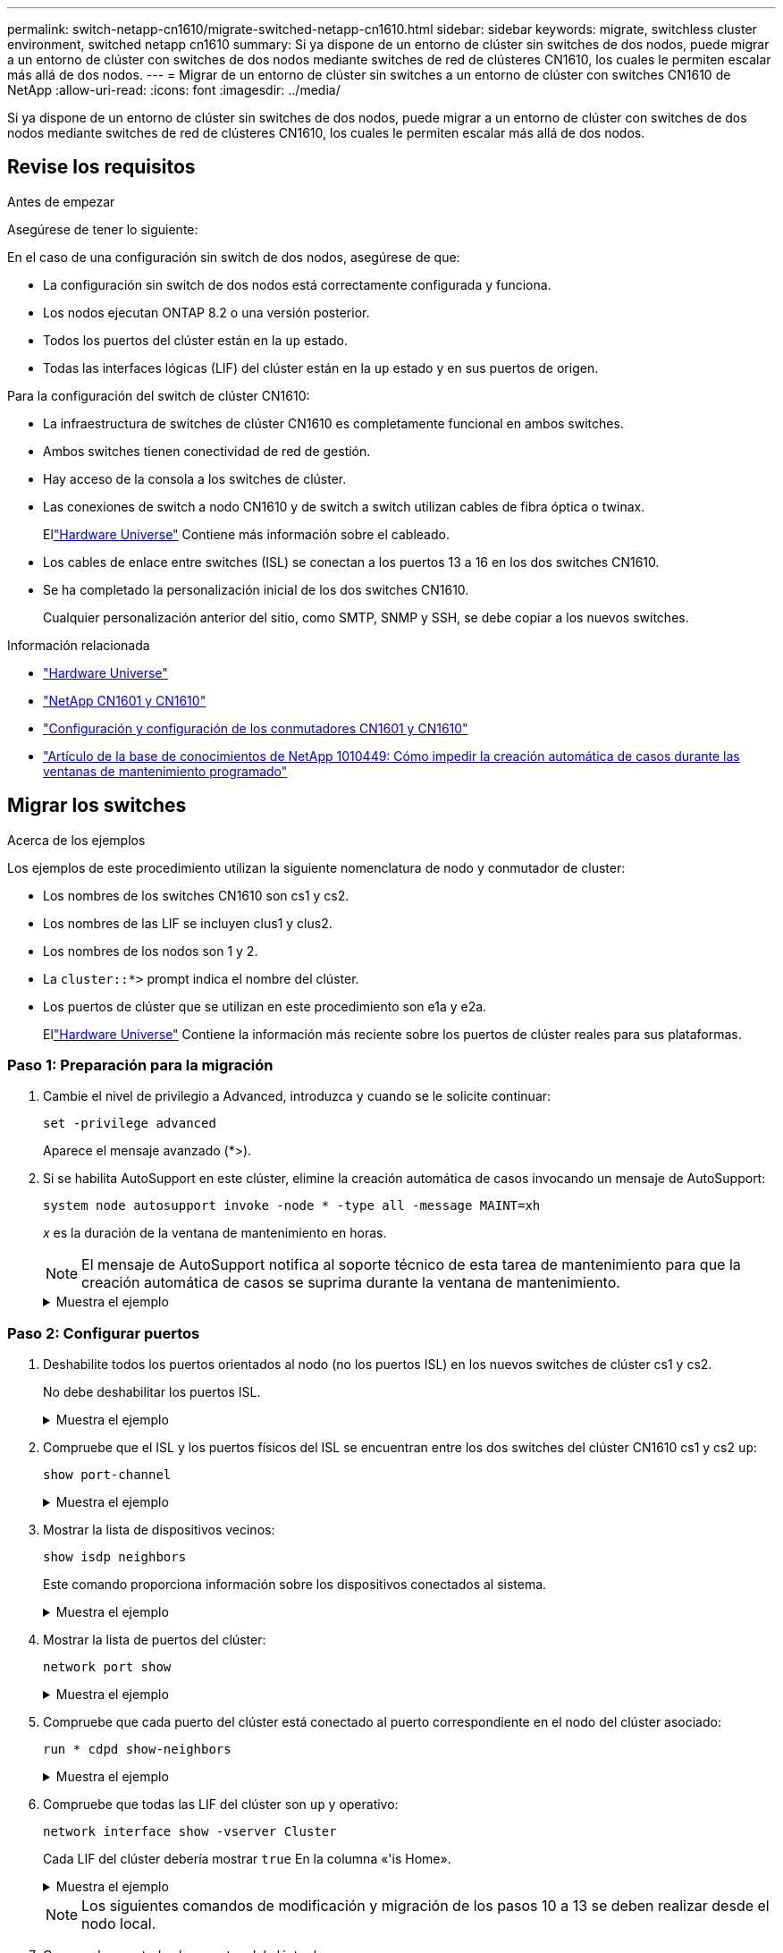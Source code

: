 ---
permalink: switch-netapp-cn1610/migrate-switched-netapp-cn1610.html 
sidebar: sidebar 
keywords: migrate, switchless cluster environment, switched netapp cn1610 
summary: Si ya dispone de un entorno de clúster sin switches de dos nodos, puede migrar a un entorno de clúster con switches de dos nodos mediante switches de red de clústeres CN1610, los cuales le permiten escalar más allá de dos nodos. 
---
= Migrar de un entorno de clúster sin switches a un entorno de clúster con switches CN1610 de NetApp
:allow-uri-read: 
:icons: font
:imagesdir: ../media/


[role="lead"]
Si ya dispone de un entorno de clúster sin switches de dos nodos, puede migrar a un entorno de clúster con switches de dos nodos mediante switches de red de clústeres CN1610, los cuales le permiten escalar más allá de dos nodos.



== Revise los requisitos

.Antes de empezar
Asegúrese de tener lo siguiente:

En el caso de una configuración sin switch de dos nodos, asegúrese de que:

* La configuración sin switch de dos nodos está correctamente configurada y funciona.
* Los nodos ejecutan ONTAP 8.2 o una versión posterior.
* Todos los puertos del clúster están en la `up` estado.
* Todas las interfaces lógicas (LIF) del clúster están en la `up` estado y en sus puertos de origen.


Para la configuración del switch de clúster CN1610:

* La infraestructura de switches de clúster CN1610 es completamente funcional en ambos switches.
* Ambos switches tienen conectividad de red de gestión.
* Hay acceso de la consola a los switches de clúster.
* Las conexiones de switch a nodo CN1610 y de switch a switch utilizan cables de fibra óptica o twinax.
+
Ellink:https://hwu.netapp.com/["Hardware Universe"^] Contiene más información sobre el cableado.

* Los cables de enlace entre switches (ISL) se conectan a los puertos 13 a 16 en los dos switches CN1610.
* Se ha completado la personalización inicial de los dos switches CN1610.
+
Cualquier personalización anterior del sitio, como SMTP, SNMP y SSH, se debe copiar a los nuevos switches.



.Información relacionada
* link:http://hwu.netapp.com["Hardware Universe"^]
* link:https://mysupport.netapp.com/site/products/all/details/netapp-cluster-switches/docs-tab["NetApp CN1601 y CN1610"]
* link:https://library.netapp.com/ecm/ecm_download_file/ECMP1118645["Configuración y configuración de los conmutadores CN1601 y CN1610"^]
* link:https://kb.netapp.com/Advice_and_Troubleshooting/Data_Storage_Software/ONTAP_OS/How_to_suppress_automatic_case_creation_during_scheduled_maintenance_windows["Artículo de la base de conocimientos de NetApp 1010449: Cómo impedir la creación automática de casos durante las ventanas de mantenimiento programado"^]




== Migrar los switches

.Acerca de los ejemplos
Los ejemplos de este procedimiento utilizan la siguiente nomenclatura de nodo y conmutador de cluster:

* Los nombres de los switches CN1610 son cs1 y cs2.
* Los nombres de las LIF se incluyen clus1 y clus2.
* Los nombres de los nodos son 1 y 2.
* La `cluster::*>` prompt indica el nombre del clúster.
* Los puertos de clúster que se utilizan en este procedimiento son e1a y e2a.
+
Ellink:https://hwu.netapp.com/["Hardware Universe"^] Contiene la información más reciente sobre los puertos de clúster reales para sus plataformas.





=== Paso 1: Preparación para la migración

. Cambie el nivel de privilegio a Advanced, introduzca `y` cuando se le solicite continuar:
+
`set -privilege advanced`

+
Aparece el mensaje avanzado (*>).

. Si se habilita AutoSupport en este clúster, elimine la creación automática de casos invocando un mensaje de AutoSupport:
+
`system node autosupport invoke -node * -type all -message MAINT=xh`

+
_x_ es la duración de la ventana de mantenimiento en horas.

+

NOTE: El mensaje de AutoSupport notifica al soporte técnico de esta tarea de mantenimiento para que la creación automática de casos se suprima durante la ventana de mantenimiento.

+
.Muestra el ejemplo
[%collapsible]
====
El siguiente comando suprime la creación automática de casos durante dos horas:

[listing]
----
cluster::*> system node autosupport invoke -node * -type all -message MAINT=2h
----
====




=== Paso 2: Configurar puertos

. Deshabilite todos los puertos orientados al nodo (no los puertos ISL) en los nuevos switches de clúster cs1 y cs2.
+
No debe deshabilitar los puertos ISL.

+
.Muestra el ejemplo
[%collapsible]
====
En el siguiente ejemplo se muestra que los puertos 1 a 12 que están orientados al nodo están deshabilitados en el switch cs1:

[listing]
----

(cs1)> enable
(cs1)# configure
(cs1)(Config)# interface 0/1-0/12
(cs1)(Interface 0/1-0/12)# shutdown
(cs1)(Interface 0/1-0/12)# exit
(cs1)(Config)# exit
----
En el ejemplo siguiente se muestra que los puertos 1 a 12 que están orientados al nodo están deshabilitados en el switch cs2:

[listing]
----

(c2)> enable
(cs2)# configure
(cs2)(Config)# interface 0/1-0/12
(cs2)(Interface 0/1-0/12)# shutdown
(cs2)(Interface 0/1-0/12)# exit
(cs2)(Config)# exit
----
====
. Compruebe que el ISL y los puertos físicos del ISL se encuentran entre los dos switches del clúster CN1610 cs1 y cs2 `up`:
+
`show port-channel`

+
.Muestra el ejemplo
[%collapsible]
====
El siguiente ejemplo muestra que los puertos ISL son `up` en el interruptor cs1:

[listing]
----

(cs1)# show port-channel 3/1
Local Interface................................ 3/1
Channel Name................................... ISL-LAG
Link State..................................... Up
Admin Mode..................................... Enabled
Type........................................... Static
Load Balance Option............................ 7
(Enhanced hashing mode)

Mbr    Device/       Port      Port
Ports  Timeout       Speed     Active
------ ------------- --------- -------
0/13   actor/long    10G Full  True
       partner/long
0/14   actor/long    10G Full  True
       partner/long
0/15   actor/long    10G Full  True
       partner/long
0/16   actor/long    10G Full  True
       partner/long
----
El siguiente ejemplo muestra que los puertos ISL son `up` en el interruptor cs2:

[listing]
----

(cs2)# show port-channel 3/1
Local Interface................................ 3/1
Channel Name................................... ISL-LAG
Link State..................................... Up
Admin Mode..................................... Enabled
Type........................................... Static
Load Balance Option............................ 7
(Enhanced hashing mode)

Mbr    Device/       Port      Port
Ports  Timeout       Speed     Active
------ ------------- --------- -------
0/13   actor/long    10G Full  True
       partner/long
0/14   actor/long    10G Full  True
       partner/long
0/15   actor/long    10G Full  True
       partner/long
0/16   actor/long    10G Full  True
       partner/long
----
====
. Mostrar la lista de dispositivos vecinos:
+
`show isdp neighbors`

+
Este comando proporciona información sobre los dispositivos conectados al sistema.

+
.Muestra el ejemplo
[%collapsible]
====
En el siguiente ejemplo se enumeran los dispositivos vecinos del conmutador cs1:

[listing]
----

(cs1)# show isdp neighbors
Capability Codes: R - Router, T - Trans Bridge, B - Source Route Bridge,
                  S - Switch, H - Host, I - IGMP, r - Repeater
Device ID              Intf         Holdtime  Capability   Platform  Port ID
---------------------- ------------ --------- ------------ --------- ------------
cs2                    0/13         11        S            CN1610    0/13
cs2                    0/14         11        S            CN1610    0/14
cs2                    0/15         11        S            CN1610    0/15
cs2                    0/16         11        S            CN1610    0/16
----
En el siguiente ejemplo se enumeran los dispositivos vecinos en el conmutador cs2:

[listing]
----

(cs2)# show isdp neighbors
Capability Codes: R - Router, T - Trans Bridge, B - Source Route Bridge,
                  S - Switch, H - Host, I - IGMP, r - Repeater
Device ID              Intf         Holdtime  Capability   Platform  Port ID
---------------------- ------------ --------- ------------ --------- ------------
cs1                    0/13         11        S            CN1610    0/13
cs1                    0/14         11        S            CN1610    0/14
cs1                    0/15         11        S            CN1610    0/15
cs1                    0/16         11        S            CN1610    0/16
----
====
. Mostrar la lista de puertos del clúster:
+
`network port show`

+
.Muestra el ejemplo
[%collapsible]
====
En el siguiente ejemplo se muestran los puertos de clúster disponibles:

[listing]
----

cluster::*> network port show -ipspace Cluster
Node: node1
                                                                       Ignore
                                                  Speed(Mbps) Health   Health
Port      IPspace      Broadcast Domain Link MTU  Admin/Oper  Status   Status
--------- ------------ ---------------- ---- ---- ----------- -------- ------
e0a       Cluster      Cluster          up   9000  auto/10000 healthy  false
e0b       Cluster      Cluster          up   9000  auto/10000 healthy  false
e0c       Cluster      Cluster          up   9000  auto/10000 healthy  false
e0d       Cluster      Cluster          up   9000  auto/10000 healthy  false
e4a       Cluster      Cluster          up   9000  auto/10000 healthy  false
e4b       Cluster      Cluster          up   9000  auto/10000 healthy  false

Node: node2
                                                                       Ignore
                                                  Speed(Mbps) Health   Health
Port      IPspace      Broadcast Domain Link MTU  Admin/Oper  Status   Status
--------- ------------ ---------------- ---- ---- ----------- -------- ------
e0a       Cluster      Cluster          up   9000  auto/10000 healthy  false
e0b       Cluster      Cluster          up   9000  auto/10000 healthy  false
e0c       Cluster      Cluster          up   9000  auto/10000 healthy  false
e0d       Cluster      Cluster          up   9000  auto/10000 healthy  false
e4a       Cluster      Cluster          up   9000  auto/10000 healthy  false
e4b       Cluster      Cluster          up   9000  auto/10000 healthy  false
12 entries were displayed.
----
====
. Compruebe que cada puerto del clúster está conectado al puerto correspondiente en el nodo del clúster asociado:
+
`run * cdpd show-neighbors`

+
.Muestra el ejemplo
[%collapsible]
====
En el siguiente ejemplo se muestra que los puertos de clúster e1a y e2a están conectados al mismo puerto en su nodo asociado de clúster:

[listing]
----

cluster::*> run * cdpd show-neighbors
2 entries were acted on.

Node: node1
Local  Remote          Remote                 Remote           Hold  Remote
Port   Device          Interface              Platform         Time  Capability
------ --------------- ---------------------- ---------------- ----- ----------
e1a    node2           e1a                    FAS3270           137   H
e2a    node2           e2a                    FAS3270           137   H


Node: node2

Local  Remote          Remote                 Remote           Hold  Remote
Port   Device          Interface              Platform         Time  Capability
------ --------------- ---------------------- ---------------- ----- ----------
e1a    node1           e1a                    FAS3270           161   H
e2a    node1           e2a                    FAS3270           161   H
----
====
. Compruebe que todas las LIF del clúster son `up` y operativo:
+
`network interface show -vserver Cluster`

+
Cada LIF del clúster debería mostrar `true` En la columna «'is Home».

+
.Muestra el ejemplo
[%collapsible]
====
[listing]
----

cluster::*> network interface show -vserver Cluster
            Logical    Status     Network       Current       Current Is
Vserver     Interface  Admin/Oper Address/Mask  Node          Port    Home
----------- ---------- ---------- ------------- ------------- ------- ----
node1
            clus1      up/up      10.10.10.1/16 node1         e1a     true
            clus2      up/up      10.10.10.2/16 node1         e2a     true
node2
            clus1      up/up      10.10.11.1/16 node2         e1a     true
            clus2      up/up      10.10.11.2/16 node2         e2a     true

4 entries were displayed.
----
====
+

NOTE: Los siguientes comandos de modificación y migración de los pasos 10 a 13 se deben realizar desde el nodo local.

. Compruebe que todos los puertos del clúster lo sean `up`:
+
`network port show -ipspace Cluster`

+
.Muestra el ejemplo
[%collapsible]
====
[listing]
----
cluster::*> network port show -ipspace Cluster

                                       Auto-Negot  Duplex     Speed (Mbps)
Node   Port   Role         Link  MTU   Admin/Oper  Admin/Oper Admin/Oper
------ ------ ------------ ----- ----- ----------- ---------- ------------
node1
       e1a    clus1        up    9000  true/true  full/full   auto/10000
       e2a    clus2        up    9000  true/true  full/full   auto/10000
node2
       e1a    clus1        up    9000  true/true  full/full   auto/10000
       e2a    clus2        up    9000  true/true  full/full   auto/10000

4 entries were displayed.
----
====
. Ajuste la `-auto-revert` parámetro a. `false` En las LIF de cluster clus1 y clus2 en ambos nodos:
+
`network interface modify`

+
.Muestra el ejemplo
[%collapsible]
====
[listing]
----

cluster::*> network interface modify -vserver node1 -lif clus1 -auto-revert false
cluster::*> network interface modify -vserver node1 -lif clus2 -auto-revert false
cluster::*> network interface modify -vserver node2 -lif clus1 -auto-revert false
cluster::*> network interface modify -vserver node2 -lif clus2 -auto-revert false
----
====
+

NOTE: Para las versiones 8.3 y posteriores, se debe utilizar el siguiente comando: `network interface modify -vserver Cluster -lif * -auto-revert false`

. Compruebe la conectividad de las interfaces del clúster remoto:


[role="tabbed-block"]
====
.ONTAP 9.9.1 y versiones posteriores
--
Puede utilizar el `network interface check cluster-connectivity` comando para iniciar una comprobación de accesibilidad de la conectividad del clúster y, a continuación, muestre los detalles:

`network interface check cluster-connectivity start` y.. `network interface check cluster-connectivity show`

[listing, subs="+quotes"]
----
cluster1::*> *network interface check cluster-connectivity start*
----
*NOTA:* Espere varios segundos antes de ejecutar el `show` comando para mostrar los detalles.

[listing, subs="+quotes"]
----
cluster1::*> *network interface check cluster-connectivity show*
                                  Source           Destination      Packet
Node   Date                       LIF              LIF              Loss
------ -------------------------- ---------------- ---------------- -----------
node1
       3/5/2022 19:21:18 -06:00   node1_clus2      node2-clus1      none
       3/5/2022 19:21:20 -06:00   node1_clus2      node2_clus2      none
node2
       3/5/2022 19:21:18 -06:00   node2_clus2      node1_clus1      none
       3/5/2022 19:21:20 -06:00   node2_clus2      node1_clus2      none
----
--
.Todos los lanzamientos de ONTAP
--
En todas las versiones de ONTAP, también se puede utilizar el `cluster ping-cluster -node <name>` comando para comprobar la conectividad:

`cluster ping-cluster -node <name>`

[listing, subs="+quotes"]
----
cluster1::*> *cluster ping-cluster -node local*
Host is node2
Getting addresses from network interface table...
Cluster node1_clus1 169.254.209.69 node1 e0a
Cluster node1_clus2 169.254.49.125 node1 e0b
Cluster node2_clus1 169.254.47.194 node2 e0a
Cluster node2_clus2 169.254.19.183 node2 e0b
Local = 169.254.47.194 169.254.19.183
Remote = 169.254.209.69 169.254.49.125
Cluster Vserver Id = 4294967293
Ping status:
....
Basic connectivity succeeds on 4 path(s)
Basic connectivity fails on 0 path(s)
................
Detected 9000 byte MTU on 4 path(s):
Local 169.254.47.194 to Remote 169.254.209.69
Local 169.254.47.194 to Remote 169.254.49.125
Local 169.254.19.183 to Remote 169.254.209.69
Local 169.254.19.183 to Remote 169.254.49.125
Larger than PMTU communication succeeds on 4 path(s)
RPC status:
2 paths up, 0 paths down (tcp check)
2 paths up, 0 paths down (udp check)
----
--
====
. [[step10]] Migrar clus1 al puerto E2A en la consola de cada nodo:
+
`network interface migrate`

+
.Muestra el ejemplo
[%collapsible]
====
En el siguiente ejemplo, se muestra el proceso de migración de clus1 al puerto e2a en los nodos 1 y 2:

[listing]
----

cluster::*> network interface migrate -vserver node1 -lif clus1 -source-node node1 -dest-node node1 -dest-port e2a
cluster::*> network interface migrate -vserver node2 -lif clus1 -source-node node2 -dest-node node2 -dest-port e2a
----
====
+

NOTE: Para las versiones 8.3 y posteriores, se debe utilizar el siguiente comando: `network interface migrate -vserver Cluster -lif clus1 -destination-node node1 -destination-port e2a`

. Compruebe que la migración tuvo lugar:
+
`network interface show -vserver Cluster`

+
.Muestra el ejemplo
[%collapsible]
====
En el siguiente ejemplo, se verifica que la versión 1 se migra al puerto e2a en los nodos 1 y 2:

[listing]
----

cluster::*> network interface show -vserver Cluster
            Logical    Status     Network       Current       Current Is
Vserver     Interface  Admin/Oper Address/Mask  Node          Port    Home
----------- ---------- ---------- ------------- ------------- ------- ----
node1
            clus1      up/up    10.10.10.1/16   node1         e2a     false
            clus2      up/up    10.10.10.2/16   node1         e2a     true
node2
            clus1      up/up    10.10.11.1/16   node2         e2a     false
            clus2      up/up    10.10.11.2/16   node2         e2a     true

4 entries were displayed.
----
====
. Apague el puerto del clúster e1a en ambos nodos:
+
`network port modify`

+
.Muestra el ejemplo
[%collapsible]
====
En el ejemplo siguiente, se muestra cómo apagar el puerto e1a en los nodos 1 y 2:

[listing]
----

cluster::*> network port modify -node node1 -port e1a -up-admin false
cluster::*> network port modify -node node2 -port e1a -up-admin false
----
====
. Compruebe el estado del puerto:
+
`network port show`

+
.Muestra el ejemplo
[%collapsible]
====
En el ejemplo siguiente se muestra que el puerto e1a es `down` en los nodos 1 y 2:

[listing]
----

cluster::*> network port show -role cluster
                                      Auto-Negot  Duplex     Speed (Mbps)
Node   Port   Role         Link   MTU Admin/Oper  Admin/Oper Admin/Oper
------ ------ ------------ ---- ----- ----------- ---------- ------------
node1
       e1a    clus1        down  9000  true/true  full/full   auto/10000
       e2a    clus2        up    9000  true/true  full/full   auto/10000
node2
       e1a    clus1        down  9000  true/true  full/full   auto/10000
       e2a    clus2        up    9000  true/true  full/full   auto/10000

4 entries were displayed.
----
====
. Desconecte el cable del puerto del clúster e1a del nodo 1 y, a continuación, conecte e1a al puerto 1 del switch del clúster cs1 mediante el cableado adecuado que admiten los switches CN1610.
+
La link:https://hwu.netapp.com/Switch/Index["Hardware Universe"^] contiene más información sobre el cableado.

. Desconecte el cable del puerto del clúster e1a del nodo 2 y, a continuación, conecte e1a al puerto 2 del switch del clúster cs1 mediante el cableado adecuado compatible con los switches CN1610.
. Habilite todos los puertos orientados al nodo en el switch de clúster cs1.
+
.Muestra el ejemplo
[%collapsible]
====
El siguiente ejemplo muestra que los puertos 1 a 12 están habilitados en el conmutador cs1:

[listing]
----

(cs1)# configure
(cs1)(Config)# interface 0/1-0/12
(cs1)(Interface 0/1-0/12)# no shutdown
(cs1)(Interface 0/1-0/12)# exit
(cs1)(Config)# exit
----
====
. Habilite el primer puerto de clúster e1a en cada nodo:
+
`network port modify`

+
.Muestra el ejemplo
[%collapsible]
====
En el ejemplo siguiente, se muestra cómo habilitar el puerto e1a en los nodos 1 y 2:

[listing]
----

cluster::*> network port modify -node node1 -port e1a -up-admin true
cluster::*> network port modify -node node2 -port e1a -up-admin true
----
====
. Compruebe que todos los puertos del clúster lo sean `up`:
+
`network port show -ipspace Cluster`

+
.Muestra el ejemplo
[%collapsible]
====
En el siguiente ejemplo se muestra que todos los puertos del clúster son `up` en los nodos 1 y 2:

[listing]
----

cluster::*> network port show -ipspace Cluster
                                      Auto-Negot  Duplex     Speed (Mbps)
Node   Port   Role         Link   MTU Admin/Oper  Admin/Oper Admin/Oper
------ ------ ------------ ---- ----- ----------- ---------- ------------
node1
       e1a    clus1        up    9000  true/true  full/full   auto/10000
       e2a    clus2        up    9000  true/true  full/full   auto/10000
node2
       e1a    clus1        up    9000  true/true  full/full   auto/10000
       e2a    clus2        up    9000  true/true  full/full   auto/10000

4 entries were displayed.
----
====
. Reversión1 (que se migró anteriormente) a e1a en ambos nodos:
+
`network interface revert`

+
.Muestra el ejemplo
[%collapsible]
====
En el ejemplo siguiente, se muestra cómo revertir la versión 1 al puerto e1a en el nodo 1 y el nodo 2:

[listing]
----

cluster::*> network interface revert -vserver node1 -lif clus1
cluster::*> network interface revert -vserver node2 -lif clus1
----
====
+

NOTE: Para las versiones 8.3 y posteriores, se debe utilizar el siguiente comando: `network interface revert -vserver Cluster -lif <nodename_clus<N>>`

. Compruebe que todas las LIF del clúster son `up`, operativo y mostrar como `true` En la columna "es de inicio":
+
`network interface show -vserver Cluster`

+
.Muestra el ejemplo
[%collapsible]
====
El ejemplo siguiente muestra que todas las LIF son `up` En los nodos 1 y 2, y los resultados de la columna "es Home" son `true`:

[listing]
----

cluster::*> network interface show -vserver Cluster
            Logical    Status     Network       Current       Current Is
Vserver     Interface  Admin/Oper Address/Mask  Node          Port    Home
----------- ---------- ---------- ------------- ------------- ------- ----
node1
            clus1      up/up    10.10.10.1/16   node1         e1a     true
            clus2      up/up    10.10.10.2/16   node1         e2a     true
node2
            clus1      up/up    10.10.11.1/16   node2         e1a     true
            clus2      up/up    10.10.11.2/16   node2         e2a     true

4 entries were displayed.
----
====
. Muestra información sobre el estado de los nodos en el clúster:
+
`cluster show`

+
.Muestra el ejemplo
[%collapsible]
====
En el siguiente ejemplo se muestra información sobre el estado y la elegibilidad de los nodos en el clúster:

[listing]
----

cluster::*> cluster show
Node                 Health  Eligibility   Epsilon
-------------------- ------- ------------  ------------
node1                true    true          false
node2                true    true          false
----
====
. Migre la versión 2 al puerto e1a de la consola de cada nodo:
+
`network interface migrate`

+
.Muestra el ejemplo
[%collapsible]
====
En el siguiente ejemplo, se muestra el proceso de migración de clus2 al puerto e1a en los nodos 1 y 2:

[listing]
----

cluster::*> network interface migrate -vserver node1 -lif clus2 -source-node node1 -dest-node node1 -dest-port e1a
cluster::*> network interface migrate -vserver node2 -lif clus2 -source-node node2 -dest-node node2 -dest-port e1a
----
====
+

NOTE: Para las versiones 8.3 y posteriores, se debe utilizar el siguiente comando: `network interface migrate -vserver Cluster -lif node1_clus2 -dest-node node1 -dest-port e1a`

. Compruebe que la migración tuvo lugar:
+
`network interface show -vserver Cluster`

+
.Muestra el ejemplo
[%collapsible]
====
En el siguiente ejemplo, se verifica que la versión 2 se migra al puerto e1a en los nodos 1 y 2:

[listing]
----

cluster::*> network interface show -vserver Cluster
            Logical    Status     Network       Current       Current Is
Vserver     Interface  Admin/Oper Address/Mask  Node          Port    Home
----------- ---------- ---------- ------------- ------------- ------- ----
node1
            clus1      up/up    10.10.10.1/16   node1         e1a     true
            clus2      up/up    10.10.10.2/16   node1         e1a     false
node2
            clus1      up/up    10.10.11.1/16   node2         e1a     true
            clus2      up/up    10.10.11.2/16   node2         e1a     false

4 entries were displayed.
----
====
. Apague el puerto e2a del clúster en ambos nodos:
+
`network port modify`

+
.Muestra el ejemplo
[%collapsible]
====
En el ejemplo siguiente, se muestra cómo apagar el puerto e2a en los nodos 1 y 2:

[listing]
----

cluster::*> network port modify -node node1 -port e2a -up-admin false
cluster::*> network port modify -node node2 -port e2a -up-admin false
----
====
. Compruebe el estado del puerto:
+
`network port show`

+
.Muestra el ejemplo
[%collapsible]
====
En el siguiente ejemplo se muestra que el puerto e2a es `down` en los nodos 1 y 2:

[listing]
----

cluster::*> network port show -role cluster
                                      Auto-Negot  Duplex     Speed (Mbps)
Node   Port   Role         Link   MTU Admin/Oper  Admin/Oper Admin/Oper
------ ------ ------------ ---- ----- ----------- ---------- ------------
node1
       e1a    clus1        up    9000  true/true  full/full   auto/10000
       e2a    clus2        down  9000  true/true  full/full   auto/10000
node2
       e1a    clus1        up    9000  true/true  full/full   auto/10000
       e2a    clus2        down  9000  true/true  full/full   auto/10000

4 entries were displayed.
----
====
. Desconecte el cable del puerto del clúster e2a del nodo 1 y, a continuación, conecte e2a al puerto 1 del switch del clúster cs2 mediante el cableado adecuado que admiten los switches CN1610.
. Desconecte el cable del puerto del clúster e2a del nodo 2 y, a continuación, conecte e2a al puerto 2 del switch del clúster cs2 mediante el cableado adecuado que admiten los switches CN1610.
. Habilite todos los puertos orientados al nodo en el switch de clúster cs2.
+
.Muestra el ejemplo
[%collapsible]
====
El siguiente ejemplo muestra que los puertos 1 a 12 están habilitados en el conmutador cs2:

[listing]
----

(cs2)# configure
(cs2)(Config)# interface 0/1-0/12
(cs2)(Interface 0/1-0/12)# no shutdown
(cs2)(Interface 0/1-0/12)# exit
(cs2)(Config)# exit
----
====
. Habilite el segundo puerto e2a de clúster en cada nodo.
+
.Muestra el ejemplo
[%collapsible]
====
En el ejemplo siguiente, se muestra cómo habilitar el puerto e2a en los nodos 1 y 2:

[listing]
----

cluster::*> network port modify -node node1 -port e2a -up-admin true
cluster::*> network port modify -node node2 -port e2a -up-admin true
----
====
. Compruebe que todos los puertos del clúster lo sean `up`:
+
`network port show -ipspace Cluster`

+
.Muestra el ejemplo
[%collapsible]
====
En el siguiente ejemplo se muestra que todos los puertos del clúster son `up` en los nodos 1 y 2:

[listing]
----

cluster::*> network port show -ipspace Cluster
                                      Auto-Negot  Duplex     Speed (Mbps)
Node   Port   Role         Link   MTU Admin/Oper  Admin/Oper Admin/Oper
------ ------ ------------ ---- ----- ----------- ---------- ------------
node1
       e1a    clus1        up    9000  true/true  full/full   auto/10000
       e2a    clus2        up    9000  true/true  full/full   auto/10000
node2
       e1a    clus1        up    9000  true/true  full/full   auto/10000
       e2a    clus2        up    9000  true/true  full/full   auto/10000

4 entries were displayed.
----
====
. Revert clus2 (que se migró anteriormente) a e2a en ambos nodos:
+
`network interface revert`

+
.Muestra el ejemplo
[%collapsible]
====
En el ejemplo siguiente, se muestra cómo revertir clus2 al puerto e2a en los nodos 1 y 2:

[listing]
----

cluster::*> network interface revert -vserver node1 -lif clus2
cluster::*> network interface revert -vserver node2 -lif clus2
----
====
+

NOTE: Para la versión 8.3 y posteriores, los comandos son:
`cluster::*> network interface revert -vserver Cluster -lif node1_clus2` y..
`cluster::*> network interface revert -vserver Cluster -lif node2_clus2`





=== Paso 3: Completar la configuración

. Compruebe que se muestran todas las interfaces `true` En la columna "es de inicio":
+
`network interface show -vserver Cluster`

+
.Muestra el ejemplo
[%collapsible]
====
El ejemplo siguiente muestra que todas las LIF son `up` En los nodos 1 y 2, y los resultados de la columna "es Home" son `true`:

[listing]
----

cluster::*> network interface show -vserver Cluster

             Logical    Status     Network            Current     Current Is
Vserver      Interface  Admin/Oper Address/Mask       Node        Port    Home
-----------  ---------- ---------- ------------------ ----------- ------- ----
node1
             clus1      up/up      10.10.10.1/16      node1       e1a     true
             clus2      up/up      10.10.10.2/16      node1       e2a     true
node2
             clus1      up/up      10.10.11.1/16      node2       e1a     true
             clus2      up/up      10.10.11.2/16      node2       e2a     true
----
====
. Compruebe la conectividad de las interfaces del clúster remoto:


[role="tabbed-block"]
====
.ONTAP 9.9.1 y versiones posteriores
--
Puede utilizar el `network interface check cluster-connectivity` comando para iniciar una comprobación de accesibilidad de la conectividad del clúster y, a continuación, muestre los detalles:

`network interface check cluster-connectivity start` y.. `network interface check cluster-connectivity show`

[listing, subs="+quotes"]
----
cluster1::*> *network interface check cluster-connectivity start*
----
*NOTA:* Espere varios segundos antes de ejecutar el `show` comando para mostrar los detalles.

[listing, subs="+quotes"]
----
cluster1::*> *network interface check cluster-connectivity show*
                                  Source           Destination      Packet
Node   Date                       LIF              LIF              Loss
------ -------------------------- ---------------- ---------------- -----------
node1
       3/5/2022 19:21:18 -06:00   node1_clus2      node2-clus1      none
       3/5/2022 19:21:20 -06:00   node1_clus2      node2_clus2      none
node2
       3/5/2022 19:21:18 -06:00   node2_clus2      node1_clus1      none
       3/5/2022 19:21:20 -06:00   node2_clus2      node1_clus2      none
----
--
.Todos los lanzamientos de ONTAP
--
En todas las versiones de ONTAP, también se puede utilizar el `cluster ping-cluster -node <name>` comando para comprobar la conectividad:

`cluster ping-cluster -node <name>`

[listing, subs="+quotes"]
----
cluster1::*> *cluster ping-cluster -node local*
Host is node2
Getting addresses from network interface table...
Cluster node1_clus1 169.254.209.69 node1 e0a
Cluster node1_clus2 169.254.49.125 node1 e0b
Cluster node2_clus1 169.254.47.194 node2 e0a
Cluster node2_clus2 169.254.19.183 node2 e0b
Local = 169.254.47.194 169.254.19.183
Remote = 169.254.209.69 169.254.49.125
Cluster Vserver Id = 4294967293
Ping status:
....
Basic connectivity succeeds on 4 path(s)
Basic connectivity fails on 0 path(s)
................
Detected 9000 byte MTU on 4 path(s):
Local 169.254.47.194 to Remote 169.254.209.69
Local 169.254.47.194 to Remote 169.254.49.125
Local 169.254.19.183 to Remote 169.254.209.69
Local 169.254.19.183 to Remote 169.254.49.125
Larger than PMTU communication succeeds on 4 path(s)
RPC status:
2 paths up, 0 paths down (tcp check)
2 paths up, 0 paths down (udp check)
----
--
====
. [[step3]] Verifique que ambos nodos tengan dos conexiones a cada switch:
+
`show isdp neighbors`

+
.Muestra el ejemplo
[%collapsible]
====
En el siguiente ejemplo, se muestran los resultados adecuados para ambos switches:

[listing]
----

(cs1)# show isdp neighbors
Capability Codes: R - Router, T - Trans Bridge, B - Source Route Bridge,
                  S - Switch, H - Host, I - IGMP, r - Repeater
Device ID              Intf         Holdtime  Capability   Platform  Port ID
---------------------- ------------ --------- ------------ --------- ------------
node1                  0/1          132       H            FAS3270   e1a
node2                  0/2          163       H            FAS3270   e1a
cs2                    0/13         11        S            CN1610    0/13
cs2                    0/14         11        S            CN1610    0/14
cs2                    0/15         11        S            CN1610    0/15
cs2                    0/16         11        S            CN1610    0/16

(cs2)# show isdp neighbors
Capability Codes: R - Router, T - Trans Bridge, B - Source Route Bridge,
                  S - Switch, H - Host, I - IGMP, r - Repeater
Device ID              Intf         Holdtime  Capability   Platform  Port ID
---------------------- ------------ --------- ------------ --------- ------------
node1                  0/1          132       H            FAS3270   e2a
node2                  0/2          163       H            FAS3270   e2a
cs1                    0/13         11        S            CN1610    0/13
cs1                    0/14         11        S            CN1610    0/14
cs1                    0/15         11        S            CN1610    0/15
cs1                    0/16         11        S            CN1610    0/16
----
====
. Muestra información sobre los dispositivos de la configuración:
+
`network device discovery show`

. Deshabilite la configuración de dos nodos sin switch en ambos nodos mediante el comando Advanced Privilege:
+
`network options detect-switchless modify`

+
.Muestra el ejemplo
[%collapsible]
====
En el siguiente ejemplo se muestra cómo deshabilitar las opciones de configuración sin switch:

[listing]
----

cluster::*> network options detect-switchless modify -enabled false
----
====
+

NOTE: Para la versión 9.2 y posteriores, omita este paso ya que la configuración se convertirá automáticamente.

. Compruebe que la configuración está desactivada:
+
`network options detect-switchless-cluster show`

+
.Muestra el ejemplo
[%collapsible]
====
La `false` el resultado del ejemplo siguiente muestra que las opciones de configuración están deshabilitadas:

[listing]
----

cluster::*> network options detect-switchless-cluster show
Enable Switchless Cluster Detection: false
----
====
+

NOTE: Para la versión 9.2 o posterior, espere hasta `Enable Switchless Cluster` se establece en falso. Esto puede tardar hasta tres minutos.

. Configure los clústeres clus1 y clus2 para revertir automáticamente cada nodo y confirmar.
+
.Muestra el ejemplo
[%collapsible]
====
[listing]
----

cluster::*> network interface modify -vserver node1 -lif clus1 -auto-revert true
cluster::*> network interface modify -vserver node1 -lif clus2 -auto-revert true
cluster::*> network interface modify -vserver node2 -lif clus1 -auto-revert true
cluster::*> network interface modify -vserver node2 -lif clus2 -auto-revert true
----
====
+

NOTE: Para las versiones 8.3 y posteriores, se debe utilizar el siguiente comando: `network interface modify -vserver Cluster -lif * -auto-revert true` para habilitar la reversión automática en todos los nodos del clúster.

. Compruebe el estado de los miembros del nodo en el clúster:
+
`cluster show`

+
.Muestra el ejemplo
[%collapsible]
====
En el siguiente ejemplo se muestra información sobre el estado y la elegibilidad de los nodos en el clúster:

[listing]
----

cluster::*> cluster show
Node                 Health  Eligibility   Epsilon
-------------------- ------- ------------  ------------
node1                true    true          false
node2                true    true          false
----
====
. Si ha suprimido la creación automática de casos, rehabilitarla invocando un mensaje de AutoSupport:
+
`system node autosupport invoke -node * -type all -message MAINT=END`

+
.Muestra el ejemplo
[%collapsible]
====
[listing]
----
cluster::*> system node autosupport invoke -node * -type all -message MAINT=END
----
====
. Vuelva a cambiar el nivel de privilegio a admin:
+
`set -privilege admin`


